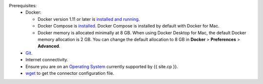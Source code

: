 .. quick start reused info

Prerequisites:
     - Docker:

       - Docker version 1.11 or later is
         `installed and running <https://docs.docker.com/engine/installation/>`_.
       - Docker Compose is `installed <https://docs.docker.com/compose/install/>`_. Docker Compose is installed by default with Docker
         for Mac.
       - Docker memory is allocated minimally at 8 GB. When using Docker Desktop for Mac, the default Docker memory 
         allocation is 2 GB.  You can change the default allocation to 8 GB in **Docker** > **Preferences** > **Advanced**.
     - `Git <https://git-scm.com/downloads>`__.
     - Internet connectivity.
     - Ensure you are on an `Operating System <https://docs.confluent.io/current/installation/versions-interoperability.html>`__ currently supported by {{ site.cp }}.
     - `wget <https://www.gnu.org/software/wget/>`_ to get the connector configuration file.
